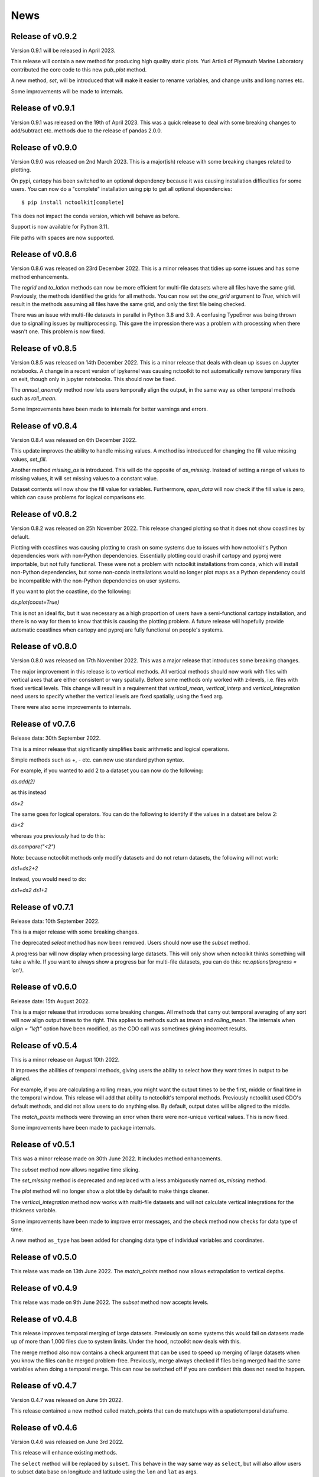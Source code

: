News
============

Release of v0.9.2
---------------

Version 0.9.1 will be released in April 2023. 

This release will contain a new method for producing high quality static plots. Yuri Artioli of Plymouth Marine Laboratory contributed the core code to this new `pub_plot` method.

A new method, `set`, will be introduced that will make it easier to rename variables, and change units and long names etc.

Some improvements will be made to internals.

Release of v0.9.1
---------------

Version 0.9.1 was released on the 19th of April 2023. This was a quick release to deal with some breaking changes to add/subtract etc. methods due to the release of pandas 2.0.0.

Release of v0.9.0
---------------

Version 0.9.0 was released on 2nd March 2023. This is a major(ish) release with some breaking changes related to plotting.

On pypi, cartopy has been switched to an optional dependency because it was causing installation difficulties for some users. You can now do a "complete" installation using pip to get all optional dependencies::

    $ pip install nctoolkit[complete]

This does not impact the conda version, which will behave as before.

Support is now available for Python 3.11.

File paths with spaces are now supported. 





Release of v0.8.6
---------------

Version 0.8.6 was released on 23rd December 2022. This is a minor releases that tidies up some issues and has some method enhancements.

The `regrid` and `to_latlon` methods can now be more efficient for multi-file datasets where all files have the same grid. Previously, the methods identified the grids for all methods. You 
can now set the `one_grid` argument to `True`, which will result in the methods assuming all files have the same grid, and only the first file being checked.

There was an issue with multi-file datasets in parallel in Python 3.8 and 3.9. A confusing TypeError was being thrown due to signalling issues by multiprocessing. This gave the impression there was
a problem with processing when there wasn't one. This problem is now fixed.


Release of v0.8.5
---------------

Version 0.8.5 was released on 14th December 2022. This is a minor release that deals with clean up issues on Jupyter notebooks. A change in a recent version of ipykernel was causing nctoolkit to not automatically remove
temporary files on exit, though only in jupyter notebooks. This should now be fixed.

The `annual_anomaly` method now lets users temporally align the output, in the same way as other temporal methods such as `roll_mean`.

Some improvements have been made to internals for better warnings and errors.



Release of v0.8.4
---------------

Version 0.8.4 was released on 6th  December 2022.

This update improves the ability to handle missing values. A method iss introduced for changing the fill value missing values, `set_fill`.

Another method `missing_as` is introduced. This will do the opposite of `as_missing`. Instead of setting a range of values to missing values, it will set missing values to a constant value.

Dataset contents will now show the fill value for variables. Furthermore, `open_data` will now check if the fill value is zero, which can cause problems for logical comparisons etc.


Release of v0.8.2
---------------

Version 0.8.2 was released on 25h November 2022. This release changed plotting so that it does not show coastlines by default.

Plotting with coastlines was causing plotting to crash on some systems due to issues with how nctoolkit's Python dependencies work with non-Python dependencies. Essentially plotting could crash if cartopy and pyproj were importable, but not fully functional. These were not a problem with nctoolkit installations from conda, which will install non-Python dependencies, but some non-conda insttallations would no longer plot maps as a Python dependency could be incompatible with the non-Python dependencies on user systems.

If you want to plot the coastline, do the following:

`ds.plot(coast=True)`

This is not an ideal fix, but it was necessary as a high proportion of users have a semi-functional cartopy installation, and there is no way for them to know that this is causing the plotting problem. A future release will hopefully provide automatic coastlines when cartopy and pyproj are fully functional on people's systems.

Release of v0.8.0
---------------

Version 0.8.0 was released on 17th November 2022. This was a major release that introduces some breaking changes.

The major improvement in this release is to vertical methods. All vertical methods should now work with files with vertical axes
that are either consistent or vary spatially. Before some methods only worked with z-levels, i.e. files with fixed vertical levels. This
change will result in a requirement that `vertical_mean`, `vertical_interp` and `vertical_integration` need users to specify whether the vertical
levels are fixed spatially, using the fixed arg.


There were also some improvements to internals.





Release of v0.7.6
---------------


Release data: 30th September 2022.

This is a minor release that significantly simplifies basic arithmetic and logical operations.

Simple methods such as +, - etc. can now use standard python syntax.

For example, if you wanted to add 2 to a dataset you can now do the following:

`ds.add(2)`

as this instead

`ds+2`

The same goes for logical operators. You can do the following to identify if the values in a datset are below 2:

`ds<2`

whereas you previously had to do this:

`ds.compare("<2")`

Note: because nctoolkit methods only modify datasets and do not return datasets, the following will not work:

`ds1+ds2+2`

Instead, you would need to do:

`ds1+ds2`
`ds1+2`

Release of v0.7.1
---------------

Release data: 10th September 2022.

This is a major release with some breaking changes.

The deprecated `select` method has now been removed. Users should now use the `subset` method.

A progress bar will now display when processing large datasets. This will only show when nctoolkit thinks something will take a while. If you want to always show a progress
bar for multi-file datasets, you can do this: `nc.options(progress = 'on')`.




Release of v0.6.0
---------------

Release date: 15th August 2022. 

This is a major release that introduces some breaking changes. All methods that carry out temporal averaging of any sort will now align output times to the right. This applies to methods such as
`tmean` and `rolling_mean`. The internals when `align = "left"` option have been modified, as the CDO call was sometimes giving incorrect results. 



Release of v0.5.4
---------------

This is a minor release on August 10th 2022.  

It improves the abilities of temporal methods, giving users the ability to select how they want times in output to be aligned.

For example, if you are calculating a rolling mean, you might want the output times to be the first, middle or final time in the temporal window. This release
will add that ability to nctoolkit's temporal methods. Previously nctoolkit used CDO's default methods, and did not allow users to do anything else.  By default, output dates will be aligned to the middle.

The `match_points` methods were throwing an error when there were non-unique vertical values. This is now fixed.


Some improvements have been made to package internals. 





Release of v0.5.1
---------------

This was a minor release made on 30th June 2022. It includes method enhancements.

The `subset` method now allows negative time slicing.

The `set_missing` method is deprecated and replaced with a less ambiguously named `as_missing` method.

The `plot` method will no longer show a plot title by default to make things cleaner.

The `vertical_integration` method now works with multi-file datasets and will not calculate vertical integrations for the thickness variable.

Some improvements have been made to improve error messages, and the `check` method now checks for data type of time.

A new method ``as_type`` has been added for changing data type of individual variables and coordinates.



Release of v0.5.0
---------------

This relase was made on 13th June 2022. The `match_points` method now allows extrapolation to vertical depths. 

Release of v0.4.9
---------------

This relase was made on 9th June 2022. The `subset` method now accepts levels.

Release of v0.4.8
---------------

This release improves temporal merging of large datasets. Previously on some systems this would fail on datasets made up of more than 1,000 files due to system limits. Under the hood, nctoolkit now deals with this.

The merge method also now contains a check argument that can be used to speed up merging of large datasets when you know the files can be merged problem-free. Previously, merge always checked if files being merged had the same variables when doing a temporal merge. This can now be switched off if you are confident this does not need to happen.


Release of v0.4.7
---------------

Version 0.4.7 was released on June 5th 2022.

This release contained a new method called match_points that can do matchups with a spatiotemporal dataframe.





Release of v0.4.6
---------------

Version 0.4.6 was released on June 3rd 2022.

This release will enhance existing methods.

The ``select`` method will be replaced by ``subset``. This behave in the way same way as ``select``, but will also allow users to subset data base on longitude and latitude using the ``lon`` and ``lat`` as args.

The export methods ``to_nc``, ``to_xarray`` and ``to_dataframe`` now allow only a subset of the data to be exported. Additional arguments can be sent to the methods, which will then be sent to the ``subset`` method.

The new matchpoint methods for matching netCDF and point data have been smoothed out with additional options.


Minor bug fix:  The weighted in datasets with recycled regridding weights were not copied properly. This is now fixed.

Release of v0.4.5
---------------

Version 0.4.5 was released in late May 2022. This was a minor release that fixed an issue with ``ds.variables`` when there were a) many variables and b) CDO version above 2.0.0.

Release of v0.4.4
---------------

Version 0.4.4 was released in late May 2022.

This version introduces a new class called `Matchpoint` which will allow automated matchups between netCDF files and point observations in pandas dataframes. This class is created using ``nc.open_matchpoint``. Matchups are generated by using the ``add_data``, ``add_points``, ``add_depths``, and ``matchup`` methods.

For datasets, ``ds`` now provides a more informative summary of dataset contents.

The ``split`` method now automatically sorts the files, so that they are sorted by date when temporal splitting occurs. 

The methods ``surface``, ``merge_time`` and ``tvariance``` have been removed after periods of deprecation. Use ``top``, ``merge`` and ``tvar`` instead.


Release of v0.4.3
---------------


Version 0.4.3 was released in May 2022. This is release with some new methods, improvements to internals some bug fixes. Code written for previous 0.4x versions of nctoolkit will be compatible.

This version will be compatible with CDO versions 2.0.5x.

A new function ``open_geotiff`` will allow GeoTiff files to be opened. This is a wrapper around rioxarray, which will convert the GeoTiff to NetCDF. It will require rioxarray to be installed.

A new method ``surface_mask`` has been added to enable identifying top levels with data in cases when there are missing values in the actual top level.

A new method ``is_corrupt`` has been added. This can identify whether NetCDF files are likely to be corrupt. Under-the hood, methods will now suggest running ``is_corrupt`` when system errors imply the files are corrupt. 

The methods ``to_xarray`` and ``to_dataframe`` no long accept the `cdo_times` argument, as this has essentially been redundant for a few nctoolkit versions. 

The ``plot`` method now lets users send kwargs to hvplot to make customizations, such as log-scales an option. This will require the latest version of ncplot.

The ``select`` method now lets user select days of month, using ``ds.select(day = 1)``.

The ``split`` method now allows splitting by timestep using ``split("timestep")``.



Release of v0.4.2
---------------

Version 0.4.2 was released in March 2022.

This is a minor release with a couple of method enhancements. Plots can now be saved to html files using the `out` arguments. The ``nco_command`` method now works over multiple cores when these are set using ``nc.options``.



Release of v0.4.1
---------------

Version 0.4.1 was released in March 2022. This is a minor release focusing on improving nctoolkit internals.

A new method, called ``check`` is introduced that can be used to troubleshoot data problems and to ensure there are no obvious data issues (such as a lack of CF-compliance).

Users can now access dataset calendars using ``ds.calendar``.

The ``drop`` method now lets you remove time steps using the ``times`` argument.

The dataset attribute `variables_detailed` is now removed after being replaced by `contents` in version 0.3.9.

This version will recommend CDO versions greater than 1.9.7, because ensuring nctoolkit compatibility with earlier versions was becoming difficult and likely of little need to users.

Some coding improvements have enhanced the performance of the ``add``, ``subtract`` etc. methods.

Bug fixes: The methods ``multiply`` etc. failed when datasets did not have time as a dimension in version 0.4.0. This is now fixed. Previously, `ds.contents` always returned None for the number of time steps. Now fixed.


Release of v0.4.0
---------------

Version 0.4.0 was released in January 2022. This is a major release that features some breaking changes. Methods for adding, subtracting, multipling and substracting datasets from each other will be enhanced. Until now these methods used a simplistic approach values from matching time steps were added to each other, etc. So if you are subtracting a 12 time step file from a dataset, only the first 12 time steps were subtracted from. However, often this is not what you want. For example, you might want to subtract yearly months from a file which contains montly values for each year. 

This version of nctoolkit updates these methods so that it can figure out what kind of addition etc. it should carry out. For example, if you have a dataset which has monthly values for each year from 1950 to 1999, and use ``subtract`` to subtract the values from a file which contains annual means for each year from 1950, it will subtract the annual mean for 1950 from each month in 1950 and the the annual mean for 1951 from each month in 1951, and so on. 

Users are now able to specify the numeric precision of datasets using ``ds.set_precision``. By default uses the underlying netCDF file's data type. This is normally not a problem. However, when the data type is integer, this can cause problems. ``nc.open_data`` has been updated with this issue in mind. It will now warn users when the data type of the netCDF is integer, and it suggested switching to float 'F64' or 'F32'.

The ``drop`` method has been enhanced. It now accepts day, month and year as arguments to enable dropping specific time periods. For example ``ds.drop(month = 2, day = 29)`` will remove leap days. Code written to use the old ``drop`` method will now fail, as keywords are now required.

The method ``surface`` has now been renamed ``top`` for consistency with ``bottom``. ``surface`` is deprecated and will be removed in a few months.

The ``split`` method now allows users to split datasets into multiple files by variable.

``ds.times`` now returns a datetime object, not a str as before.




Release of v0.3.9
---------------

Version 0.3.9 was released in November 2021. This is minor release focusing on under-the-hood improvements and new methods.

A new method, ``from_xarray`` is added for converting xarray datasets to nctoolkit datasets.

Methods for identifying how many missing values appear in datasets have been added: `na_count` and `na_frac`. These will identify the number or fraction of values that are missing values in each grid cell. The methods operate the same way as the temporal methods. So `ds.na_frac("year")` will result in what fraction of values are missing values each year.

Methods for better upscaling of datasets will be added: ``box_mean``, ``box_sum``, ``box_max``. This will allow you to upscale to, for example, each 10 by 10 grid box using the mean of that grid box. This is useful for upscaling things like population data where you want the upscaled grid boxes to represent the entirety of the grid box, not the centre.

Improvements to  ``merge`` have been made. When variables are not included in all files nctoolkit will now only merge those in each file in a multi-file dataset. Previously it threw an error.

Functions for finding the times and months in netCDF files are now available: ``nc_years`` and ``nc_months`.

The attribute ``variables_detailed`` has been changed to ``contents``. It will also now give the number of time steps available for each variable.

``cdo_command`` now allows users to specify whether the CDO command used is an ensemble method. Previously methods applied on a file by file basis.



Release of v0.3.8
---------------

Version 0.3.8 was released in October 2021. This is a minor release, focusing on under-the-hood improvements and introducing better handling of files with varying vertical layers.


A method, ``vertical_integration`` for calculating vertically integrated totals for netCDF data of the likes of oceanic data, where the vertical levels vary spatially, were introduced. ``vertical_mean`` has been improved and can now calculate vertical mean in cases where the cell thickness varies in space.

``merge_time`` is deprecated, and its functionality will be incorporated into ``merge``. So, following this release ensemble merging should use ``merge``.

``open_url`` is now able to handle multiple urls. Previously it could only handle one.

Some under-the-hood improvements have been made to ``assign`` to ensure that truth statements do not occassionally throw an error.




Release of v0.3.7
---------------

Version 0.3.7 was released in August 2021. This is a minor release.

New mathematical methods for simple operations on variables were added: ``abs``, ``power``, ``square``, ``sqrt``, ``exp``, ``log`` and ``log10``. These methods match numpy names.


Bug fixes: ``assign`` previously did not work with ``log10``. Now fixed.

``compare_all`` was deleted after a period of deprecation.



Release of v0.3.6
---------------

Version 0.3.6 was released in July 2021. This was a minor release.

New methods ``ensemble_var`` and ``ensemble_stdev`` were introduced for calculating variance and standard deviation across ensembles. The method ``tvariance`` will be deprecated and is now renamed ``tvar`` for naming consistency.



Release of v0.3.5
---------------

Version 0.3.5 was released in May 2021.

This is a minor release focusing on some under-the-hood improvements in performance and a couple of new methods. 

It drops support for CDO version 1.9.3, as this is becoming too time-consuming to continue given the increasingly low reward. 

A couple of new methods have been added. ``distribute`` enables files to be split up spatially into equally sized m by n rectangles.  ``collect`` is the reverse of ``distribute``. It will collect distributed data into one file.

In prior releases ``assign`` calls could not be split over multiple lines. This is now fixed.

There was a bug in previous releases where ``regrid`` did not work with multi-file datasets. This was due to the enabling of parallel processing with nctoolkit. The issue is now fixed. 

The deprecated methods ``mutate`` and ``assign`` have now been removed. Variable creation should use ``assign``.




Release of v0.3.4
---------------

Version 0.3.3 was released in April 2021. 

This was a minor release focusing on performance improvements, removal of deprecated methods and introduction of one new method.

A new method ``fill_na`` has been introduced that allows missing values to be filled with the distanced weighted average.

The methods ``remove_variables`` and ``cell_areas`` have been removed and are replaced permanently by ``drop`` and ``cell_area``.


Release of v0.3.2 
---------------

Version 0.3.2 was released in March 2021. This was a quick release to fix a bug causing ``to_nc`` to not save output in the base directory.


Release of v0.3.1 
---------------

Version 0.3.1 was released in March 2021. This is a minor release that includes new methods, under-the-hood improvements and the removal of deprecated methods.

New methods are introduced for identifying the first time step will specific numerical thresholds are first exceeded or fallen below etc:
``first_above``, ``first_below``, ``last_above`` and ``last_below``. The thresholds are either single numbers or can come from a gridded dataset
for grid-cell specific thresholds.

Methods to compare a dataset with another dataset or netCDF file have been added: ``gt`` and ``lt``, which stand for 'greater than' and 'less than'.

Users are be able to recycle the weights calculated when interpolating data. This can enable much faster interpolation of multiple files with the
same grid.

The temporal methods replaced by ``tmean`` etc. have now been removed from the package. So ``monthly_mean`` etc. can no longer be used.


Release of v0.3.0 
---------------

Version 0.3.0 was released in February 2021. This will be a major release introducing major improvements to the package.

A new method ``assign``  is now available for generating new variables. This replaces the ``mutate`` and ``transmute``, which were 
place-holder functions in the early releases of nctoolkit until a proper method for creating variables was put in place.
``assign`` operates in the same way as the ``assign`` method in Pandas. Users can generate new variables using lambda functions.

A major-change in this release is that evaluation is now lazy by default. The previous default of non-lazy evaluation was designed
to make life slightly easier for new users of the package, but it is probably overly annoying for users to have to set evaluation
to lazy each time they use the package.

This release features a subtle shift in how datasets work, so that they have consistent list-like properties. Previously, the
files in a dataset given by the ```current``` attribute could be both a str or a list, depending on whether there was one or
more files in the dataset. This now always gives a list. As a result datasets in nctoolkit have list-like properties, with ```append``
and ``remove`` methods available for adding and removing files. ``remove`` is a new method in this release. As before datasets are iterable.

This release will also allow users to run nctoolkit in parallel. Previous releases allowed files in multi-file datasets to be 
processed in parallel. However, it was not possible to create processing chains and process files in parallel. This is now possible
in version thanks to under-the-hood changes in nctoolkit's code base.

Users are now able to add a configuration file, which means global settings do not need to be set in every session or in every script.







